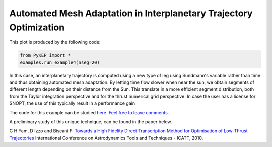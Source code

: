Automated Mesh Adaptation in Interplanetary Trajectory Optimization
===================================================================

.. figure:: ../images/gallery4.png
   :alt: "Eart-Venus low-thrust transfer with on-line mesh adaptation"
   :align: right

This plot is produced by the following code:

.. code-block:: python

   from PyKEP import *
   examples.run_example4(nseg=20)
   
In this case, an interplanetary trajectory is computed using a new type of leg using Sundmann's variable rather than time and thus obtaining
automated mesh adaptation. By letting time flow slower when near the sun, we obtain segments of different length depending on their distance from the Sun.
This translate in a more efficient segment distribution, both from the Taylor integration perspective and for the thrust numerical grid perspective. In case the user has a license for SNOPT, the use of this typically result in a performance gain

The code for this example can be studied `here. Feel free to leave comments.
<https://github.com/esa/pykep/blob/master/PyKEP/examples/_ex4.py>`_


A preliminary study of this unique technique, can be found in the paper below.

C H Yam, D Izzo and Biscani F: `Towards a High Fidelity Direct Transcription Method for Optimisation of Low-Thrust Trajectories <http://www.esa.int/gsp/ACT/doc/MAD/pub/ACT-RPR-MAD-2010-(AstroTools)Sundmann.pdf>`_ International Conference on Astrodynamics Tools and Techniques - ICATT,	 2010.

